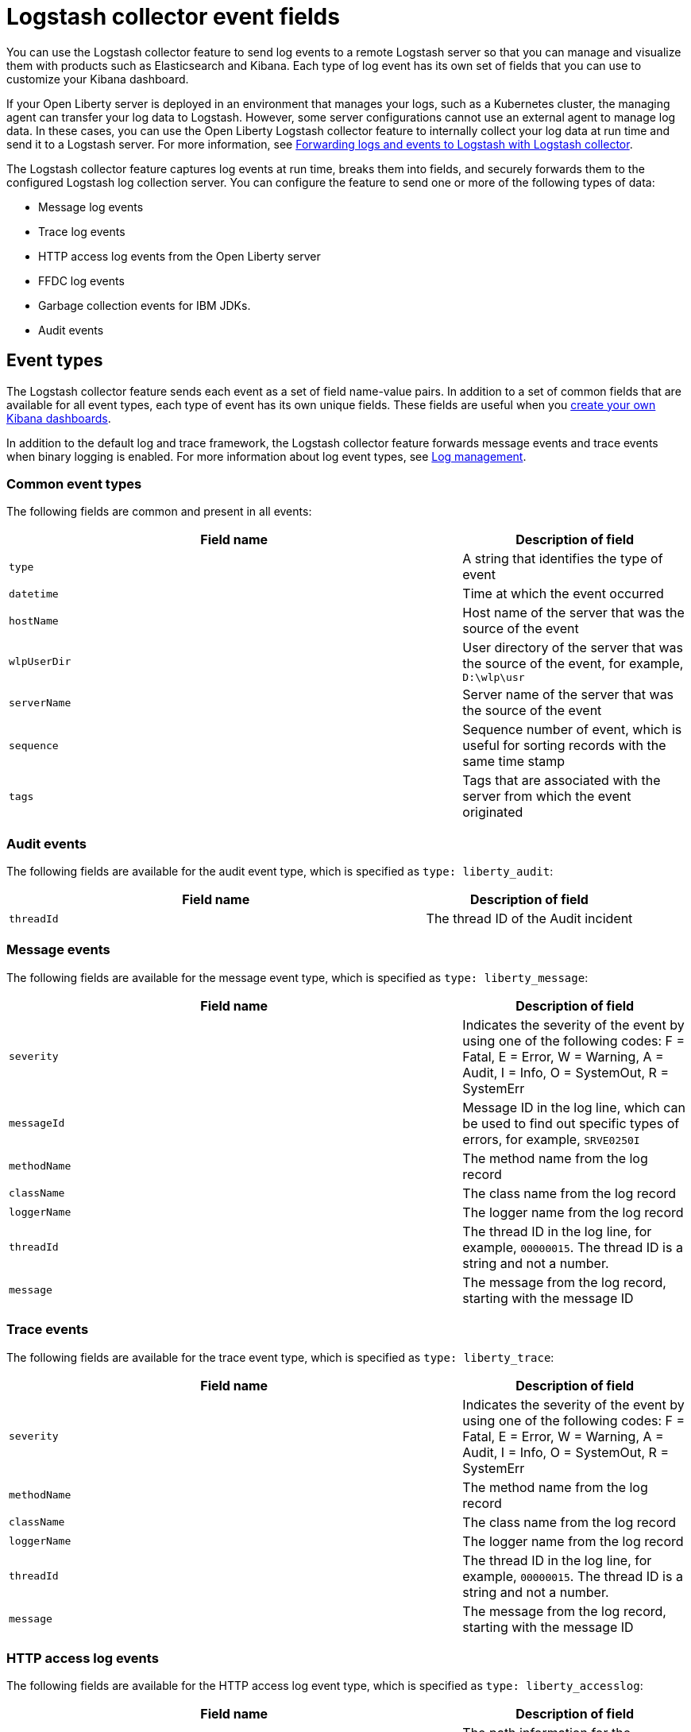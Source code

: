// Copyright (c) 2013, 2019 IBM Corporation and others.
// Licensed under Creative Commons Attribution-NoDerivatives
// 4.0 International (CC BY-ND 4.0)
//   https://creativecommons.org/licenses/by-nd/4.0/
//
// Contributors:
//     IBM Corporation
//
:page-layout: general-reference
:page-type: general
= Logstash collector event fields

You can use the Logstash collector feature to send log events to a remote Logstash server so that you can manage and visualize them with products such as Elasticsearch and Kibana. Each type of log event has its own set of fields that you can use to customize your Kibana dashboard.

If your Open Liberty server is deployed in an environment that manages your logs, such as a Kubernetes cluster, the managing agent can transfer your log data to Logstash. However, some server configurations cannot use an external agent to manage log data. In these cases, you can use the Open Liberty Logstash collector feature to internally collect your log data at run time and send it to a Logstash server. For more information, see link:/docs/ref/general/#forwarding-logs-logstash.html[Forwarding logs and events to Logstash with Logstash collector].

The Logstash collector feature captures log events at run time, breaks them into fields, and securely forwards them to the configured Logstash log collection server. You can configure the feature to send one or more of the following types of data:

- Message log events
- Trace log events
- HTTP access log events from the Open Liberty server
- FFDC log events
- Garbage collection events for IBM JDKs.
- Audit events

== Event types

The Logstash collector feature sends each event as a set of field name-value pairs. In addition to a set of common fields that are available for all event types, each type of event has its own unique fields. These fields are useful when you link:/docs/ref/general/#forwarding-logs-logstash.html[create your own Kibana dashboards].

In addition to the default log and trace framework, the Logstash collector feature forwards message events and trace events when binary logging is enabled.
For more information about log event types, see link:/docs/ref/general/#log-management.html[Log management].

=== Common event types

The following fields are common and present in all events:


[%header,cols="6,3"]
|===

|Field name
|Description of field

|`type`
|A string that identifies the type of event

|`datetime`
|Time at which the event occurred

|`hostName`
|Host name of the server that was the source of the event

|`wlpUserDir`
|User directory of the server that was the source of the event, for example, `D:\wlp\usr`

|`serverName`
|Server name of the server that was the source of the event

|`sequence`
|Sequence number of event, which is useful for sorting records with the same time stamp

|`tags`
|Tags that are associated with the server from which the event originated

|===

=== Audit events

The following fields are available for the audit event type, which is specified as `type: liberty_audit`:

[%header,cols="6,3"]
|===

|Field name
|Description of field

|`threadId`
|	The thread ID of the Audit incident

|===

=== Message events

The following fields are available for the message event type, which is specified as `type: liberty_message`:

[%header,cols="6,3"]
|===

|Field name
|Description of field

|`severity`
|Indicates the severity of the event by using one of the following codes: F = Fatal, E = Error, W = Warning, A = Audit, I = Info, O = SystemOut, R = SystemErr

|`messageId`
|Message ID in the log line, which can be used to find out specific types of errors, for example, `SRVE0250I`

|`methodName`
|The method name from the log record

|`className`
|The class name from the log record

|`loggerName`
|The logger name from the log record

|`threadId`
|The thread ID in the log line, for example, `00000015`. The thread ID is a string and not a number.

|`message`
| The message from the log record, starting with the message ID

|===

=== Trace events

The following fields are available for the trace event type, which is specified as `type: liberty_trace`:

[%header,cols="6,3"]
|===

|Field name
|Description of field

|`severity`
|Indicates the severity of the event by using one of the following codes: F = Fatal, E = Error, W = Warning, A = Audit, I = Info, O = SystemOut, R = SystemErr

|`methodName`
|The method name from the log record

|`className`
|The class name from the log record

|`loggerName`
|The logger name from the log record

|`threadId`
|The thread ID in the log line, for example, `00000015`. The thread ID is a string and not a number.

|`message`
| The message from the log record, starting with the message ID

|===

=== HTTP access log events

The following fields are available for the HTTP access log event type, which is specified as `type: liberty_accesslog`:

[%header,cols="6,3"]
|===

|Field name
|Description of field

|`uriPath`
|The path information for the requested URL. This path information does not contain the query parameters, for example, `/pushworksserver/push/apps/tags`.

|`requestMethod`
| The HTTP verb, for example, `GET`

|`remoteHost`
| The remote host IP address, for example, `127.0.0.1`

|`userAgent`
|The `userAgent` value in the request

|`requestProtocol`
|The protocol type, for example, HTTP/1.1

|`queryString`
|The string that represents the query string from the HTTP request, for example, `color=blue&size=large`

|`bytesReceived`
|The bytes received in the URL, for example, `94`

|`responseCode`
| The HTTP response code, for example, `200`

|`elapsedTime`
| The time that is taken to serve the request, in microseconds

|`requestHost`
|The request host IP address, for example, `127.0.0.1`

|`requestPort`
|The port number of the request

|===

=== FFDC events
The following fields are available for the FFDC event type, which is specified as `type: liberty_ffdc`:

[%header,cols="6,3"]
|===

|Field name
|Description of field

|`className`
| The class that emitted the FFDC entry

|`exceptionName`
| The exception that was reported in the FFDC entry

|`probeID`
|The unique identifier of the FFDC point within the class

|`stackTrace`
|The stack trace of the FFDC incident

|`objectDetails`
| The incident details for the FFDC incident

|`threadId`
| The thread ID of the FFDC incident

|===

=== Garbage collection events

The garbage collection event type is available only for IBM JDKs. The following fields are available for the garbage collection event type, which is specified as `type: liberty_gc`:

[%header,cols="6,3"]
|===

|Field name
|Description of field

|`heap`
| The total heap that is currently available

|`usedHeap`
| The amount of heap that is being used

|`maxHeap`
| The maximum heap that the JVM allows

|`duration`
|The duration for which garbage collection was run, in microseconds

|`gcType`
| The type of garbage collection event, for example, Nursery, Global

|`reason`
| The reason for the garbage collection.

|===

== Server and host names in virtualized environments.

When Open Liberty servers are running in Docker containers or other virtualized environments, the `hostName` and `serverName` fields are automatically set according to certain variables in the configuration.

The `hostName` field is set to the first of the following values that is available:

- The value of the `CONTAINER_HOST` environment variable
- The value of the `${defaultHostName}` Open Liberty configuration variable
- The canonical host name as reported by the JDK

The `serverName` field is set to the first of the following values that is available:

- The value of the `CONTAINER_NAME` environment variable
- The value of the `${wlp.server.name}` Open Liberty configuration variable


When Open Liberty servers run in Docker containers or other virtual environments that you manage, set the `CONTAINER_HOST` and `CONTAINER_NAME` environment variables when you run your image. These environment variables ensure that the Logstash collector feature tags the records that it sends with the appropriate host and container name, which aids in problem determination. If you do not set these environment variables, you might find it difficult to determine which container sent which events when you use a dashboard that shows events from multiple containers.

When you start a Docker container, use a command similar to the following example to set these environment variables:

[source,command]
----
docker run -d -e LICENSE=accept -e CONTAINER_NAME=yourContainerName -e CONTAINER_HOST=yourContainerHost --name=yourContainerName yourImageName
----

When Open Liberty servers run in the IBM Cloud® Kubernetes Service, the `CONTAINER_HOST` and `CONTAINER_NAME` are already set for you.
